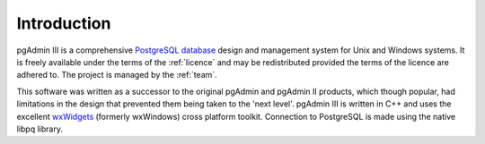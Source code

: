 .. _introduction:


************
Introduction
************

pgAdmin III is a comprehensive `PostgreSQL database <http://www.postgresql.org>`_
design and management system for Unix and Windows systems. It is freely
available under the terms of the :ref:`licence` and may
be redistributed provided the terms of the licence are adhered to. The project
is managed by the :ref:`team`.

This software was written as a successor to the original pgAdmin and pgAdmin II
products, which though popular, had limitations in the design that prevented
them being taken to the 'next level'. pgAdmin III is written in C++ and uses
the excellent `wxWidgets <http://www.wxwidgets.org>`_ (formerly wxWindows)
cross platform toolkit. Connection to PostgreSQL is made using the
native libpq library.

